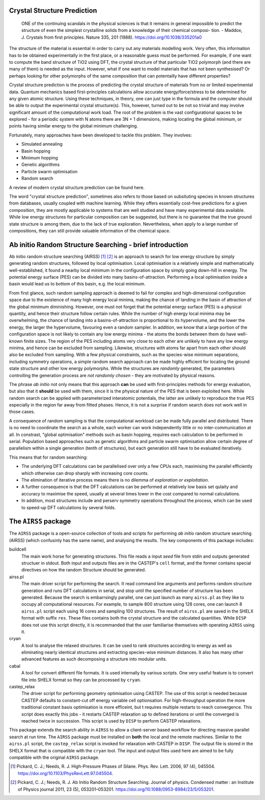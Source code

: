 .. _crystal_structure_prediction:

============================
Crystal Structure Prediction
============================


    ONE of the continuing scandals in the
    physical sciences is that it remains in
    general impossible to predict the structure
    of even the simplest crystalline solids from
    a knowledge of their chemical composi-
    tion.
    - Maddox, J. Crystals from first principles. Nature 335, 201 (1988). https://doi.org/10.1038/335201a0


The structure of the material is essential in order to carry out any materials modelling work.
Very often, this information has to be obtained experimentally in the first place, or a reasonable guess must be performed.
For example, if one want to compute the band structure of TiO2 using DFT, the crystal structure of that particular TiO2 polymorph 
(and there are many of them) is needed as the input.
However, what if one want to model materials that has not been synthesised? Or perhaps looking for other polymorphs of the same
composition that can potentailly have different properties?

Crystal structure prediction is the process of predicting the crystal structure of materials from no or limited experimental data.
Quantum mechanics based first-principles calculations allow accurate energy/force/stress to be determined for any given atomic structure.
Using these techniques, in theory, one can just type in the formula and the computer should be able to output the experimental crystal structure(s).
This, however, turned out to be not so trivial and may involve significant amount of the computational work load.
The root of the problem is the vast configurational spaces to be explored - for a periodic system with N atoms there are 3N + 1 dimensions,
making locating the global minimum, or points having similar energy to the global minimum challenging.

Fortunately, many approaches have been developed to tackle this problem. They involves:

- Simulated annealing
- Basin hopping
- Minimum hopping
- Genetic algorithms
- Particle swarm optimisation 
- Random search

A review of modern crystal structure prediction can be found here. 

The word "crystal structure prediction", sometimes also refers to those based on subsituting species in known structures from databases, usually coupled with machine learning.
While they offers essentially cost-free predictions for a given composition, they are mostly applicable to systems that are well studied and have many experimental data available.
While low energy structures for particular composition can be suggested, but there is no guarantee that the true ground state structure is among them, due to the lack of true exploration.  
Nevertheless, when apply to a large number of compositions, they can still provide valuable information of the chemical space.

=========================================================
Ab initio Random Structure Searching - brief introduction
=========================================================


Ab initio random structure searching (AIRSS) [#pickard_2006]_ [#pickard_2011]_ is an approach to search for low energy structure by simply generating random structures, 
followed by local optimisation.
Local optimisation is a relatively simple and mathematically well-established, it found a nearby local minimum in the configuration space by
simply going down-hill in energy.
The potential energy surface (PES) can be divided into many basins-of-attraction. Performing a local optimisation inside a basin would lead
us to bottom of this basin, e.g. the local minimum.

From first glance, such random sampling approach is deemed to fail for complex and high-dimensional configuration space due to the existence
of many high energy local minima, making the chance of landing in the basin of attraction of the global minimum diminishing. 
However, one must not forget that the potential energy surface (PES) is a physical quantity, and hence their structure follow certain rules.
While the number of high energy local minima may be overwhelming, the chance of landing into a basins-of-attraction is proportional to its 
hypervolume, and the lower the energy, the larger the hypervolume, favouring even a random sampler.
In addition, we know that a large portion of the configuration space is not likely to contain any low energy minima - the atoms the bonds 
between them do have well-known finite sizes. 
The region of the PES including atoms very close to each other are unlikely to have any low energy minima, and hence can be excluded from
sampling. Likewise, structures with atoms far apart from each other should also be excluded from sampling.
With a few physical constraints, such as the species-wise minimum separations, including symmetry operations, a simple random search
approach can be made highly efficient for locating the ground state structure and other low energy polymorphs.
While the structures are *randomly* generated, the parameters controlling the generation process are *not randomly chosen* - they are
motivated by physical reasons.

The phrase *ab initio* not only means that this approach  **can** be used with first-principles methods for energy evaluation, 
but also that it **should** be used with them, since it is the physical nature of the PES that is been exploited here.
While random search can be applied with parameterized interatomic potentials, the latter are unlikely to reproduce the true PES especially in the
region far away from fitted phases. Hence, it is not a surprise if random search does not work well in those cases.

A consequence of random sampling is that the computational workload can be made fully parallel and distributed. 
There is no need to coordinate the search as a whole, each worker can work independently little or no inter-communication at all.
In constrast, "global optimisation" methods such as basin hopping, requires each calculation to be performed in serial.
Population based approaches such as genetic algorithms and particle swarm optimisation allow certain degree of parallelism within a single generation (tenth of structures),
but each generation still have to be evaluated iteratively.

This means that for random searching:

- The underlying DFT calculations can be parallelised over only a few CPUs each, maximising the parallel efficiently which otherwise can drop sharply with increasing core counts. 
- The elimination of iterative process means there is no dilemma of *exploration or exploitation*. 
- A further consequence is that the DFT calculations can be performed at relatively low basis set qulaity and accuracy to maximise the speed, usually at several times lower in the cost compared to normal calculations.
- In addition, most structures include and perserv symmetry operations throughout the process, which can be used to speed-up DFT calculations by several folds.


=====================
The ``AIRSS`` package
=====================


The ``AIRSS`` package is a open-source collection of tools and scripts for performing *ab initio* random structure searching (AIRSS) (which confusinly has the same name),
and analysing the results.
The key components of this package includes:

buildcell
  The main work horse for generating structures. This file reads a input *seed* file from stdin and outputs generated structuer in stdout.
  Both input and outputs files are in the CASTEP's ``cell`` format, and the former contains special directives on how the random Structure
  should be generated.

airss.pl
  The main driver script for performing the search. It read command line arguments and performs random structure generation and runs DFT calculations in serial,
  and stop until the specified number of structure has been generated.
  Because the search is embarrsingly parallel, one can just launch as many ``airss.pl`` as they like to occupy all computational resources.
  For example, to sample 800 structure using 128 cores, one can launch 8 ``airss.pl`` script each using 16 cores and sampling 100 structures.
  The result of ``airss.pl`` are saved in the SHELX format with suffix ``res``. 
  These files contains both the crystal structure and the calculated quantities.
  While ``DISP`` does not use this script directly, it is recommanded that the user familiarise themselves with operating ``AIRSS`` using it.

cryan
  A tool to analyse the relaxed structures. It can be used to rank structures according to energy as well as eliminating nearly identical structures
  and extracting species-wise minimum distances.
  It also has many other advanced features as such decomposing a structure into modular units.
 
cabal
  A tool for convert different file formats. It is used internally by various scripts. One very useful feature is to convert file into SHELX format so they
  can be processed by ``cryan``.

castep_relax
  The driver script for performing geometry optimisation using CASTEP. The use of this script is needed because CASTEP defaults to constant-cut off energy
  variable cell optionsation. For high-throughput operation the more traditional constant basis optimisation is more efficeint, but t requires multiple restarts
  to reach convergence. This script does exactly this jobs - it restarts CASTEP relaxation up to defined iterations or until the converged is reached twice in succession.
  This script is used by ``DISP`` to perform CASTEP relaxations.

This package extends the search ability in ``AIRSS`` to allow a client-server based workflow for directing massive parallel search at run time. 
The ``AIRSS`` package must be installed on  **both** the local and the remote machines.
Similar to the ``airss.pl`` script, the ``castep_relax`` script is invoked for relaxation with CASTEP in ``DISP``. 
The output file is stored in the SHELX format that is compatible with the ``cryan`` tool. 
The input and output files used here are aimed to be fully compatible with the original ``AIRSS`` package.



.. [#pickard_2006] Pickard, C. J.; Needs, R. J. High-Pressure Phases of Silane. Phys. Rev. Lett. 2006, 97 (4), 045504. https://doi.org/10.1103/PhysRevLett.97.045504.

.. [#pickard_2011] Pickard, C. J.; Needs, R. J. Ab Initio Random Structure Searching. Journal of physics. Condensed matter : an Institute of Physics journal 2011, 23 (5), 053201–053201. https://doi.org/10.1088/0953-8984/23/5/053201.